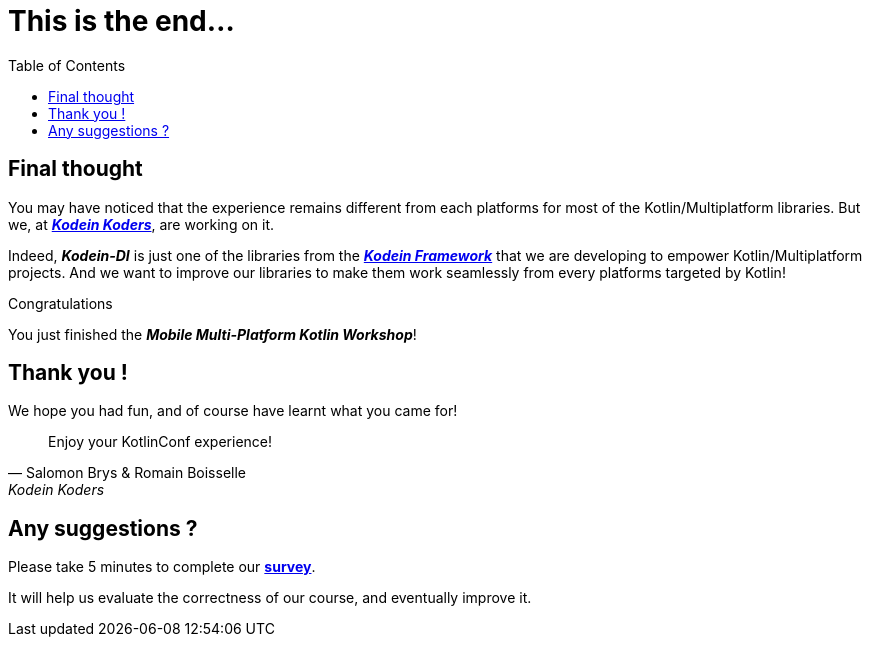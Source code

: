 = This is the end...
:toc:
:icons: font

== Final thought

You may have noticed that the experience remains different from each platforms for most of the Kotlin/Multiplatform libraries.
But we, at *_https://kodein.net/#/home/en[Kodein Koders]_*, are working on it.

Indeed, *_Kodein-DI_* is just one of the libraries from the *_https://kodein.org/[Kodein Framework]_*
that we are developing to empower Kotlin/Multiplatform projects.
And we want to improve our libraries to make them work seamlessly from every platforms targeted by Kotlin!

.Congratulations
****
You just finished the *_Mobile Multi-Platform Kotlin Workshop_*!
****

== Thank you !

We hope you had fun, and of course have learnt what you came for!

****
> Enjoy your KotlinConf experience!
-- Salomon Brys & Romain Boisselle, Kodein Koders
****

== Any suggestions ?

Please take 5 minutes to complete our https://forms.gle/vPabwMWEgZN5vN339[*survey*].

It will help us evaluate the correctness of our course, and eventually improve it.
